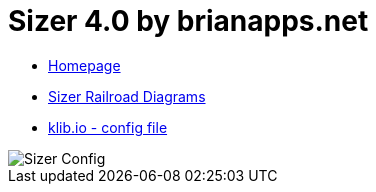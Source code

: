 = Sizer 4.0 by brianapps.net

* https://www.brianapps.net/sizer4/[Homepage,window=_blank]

* https://www.brianapps.net/sizer4/rail.html[Sizer Railroad Diagrams,window=_blank]

* link:SizerExport.xml[klib.io - config file,window=_blank]

image::https://www.brianapps.net/sizer4/screen.png[Sizer Config]
